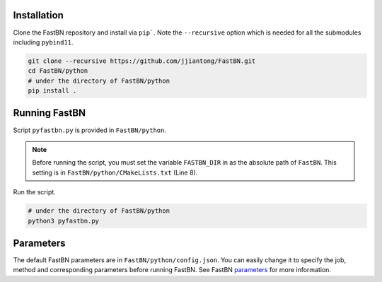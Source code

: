Installation
============

Clone the FastBN repository and install via ``pip```. Note the ``--recursive`` option which is needed for all the
submodules including ``pybind11``.

.. code-block:: bash

   git clone --recursive https://github.com/jjiantong/FastBN.git
   cd FastBN/python
   # under the directory of FastBN/python
   pip install .

Running FastBN
==============

Script ``pyfastbn.py`` is provided in ``FastBN/python``.

.. note::
   Before running the script, you must set the variable ``FASTBN_DIR`` in as the absolute path of ``FastBN``. This
   setting is in ``FastBN/python/CMakeLists.txt`` (Line 8).

Run the script.

.. code-block:: bash

   # under the directory of FastBN/python
   python3 pyfastbn.py

Parameters
==========

The default FastBN parameters are in ``FastBN/python/config.json``. You can easily change it to specify the job, method
and corresponding parameters before running FastBN. See FastBN
`parameters <https://fastbn.readthedocs.io/en/latest/param_toc.html>`__ for more information.